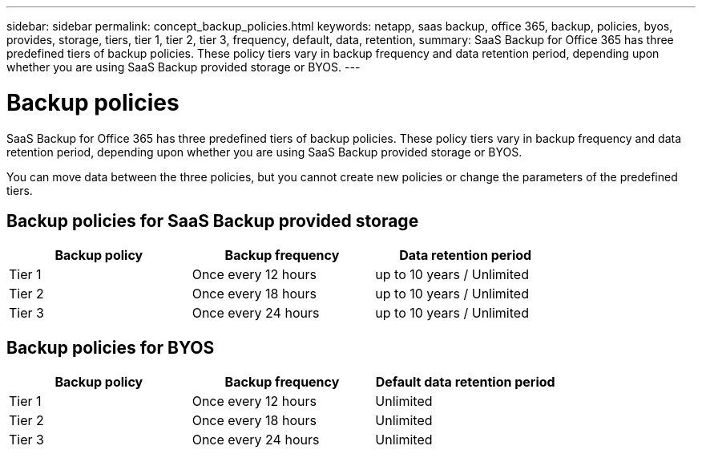 ---
sidebar: sidebar
permalink: concept_backup_policies.html
keywords: netapp, saas backup, office 365, backup, policies, byos, provides, storage, tiers, tier 1, tier 2, tier 3, frequency, default, data, retention,
summary: SaaS Backup for Office 365 has three predefined tiers of backup policies.  These policy tiers vary in backup frequency and data retention period, depending upon whether you are using SaaS Backup provided storage or BYOS.
---

= Backup policies
:toc: macro
:toclevels: 1
:hardbreaks:
:nofooter:
:icons: font
:linkattrs:
:imagesdir: ./media/

[.lead]
SaaS Backup for Office 365 has three predefined tiers of backup policies.  These policy tiers vary in backup frequency and data retention period, depending upon whether you are using SaaS Backup provided storage or BYOS.

You can move data between the three policies, but you cannot create new policies or change the parameters of the predefined tiers.

== Backup policies for SaaS Backup provided storage

[options="header" width="80%"]
|=======
|Backup policy |Backup frequency | Data retention period
|Tier 1 |Once every 12 hours |up to 10 years / Unlimited
|Tier 2 |Once every 18 hours |up to 10 years / Unlimited
|Tier 3 |Once every 24 hours |up to 10 years / Unlimited
|=======

== Backup policies for BYOS

[options="header" width="80%"]
|=======
|Backup policy |Backup frequency |Default data retention period
|Tier 1 |Once every 12 hours |Unlimited
|Tier 2 |Once every 18 hours |Unlimited
|Tier 3 |Once every 24 hours |Unlimited
|=======
